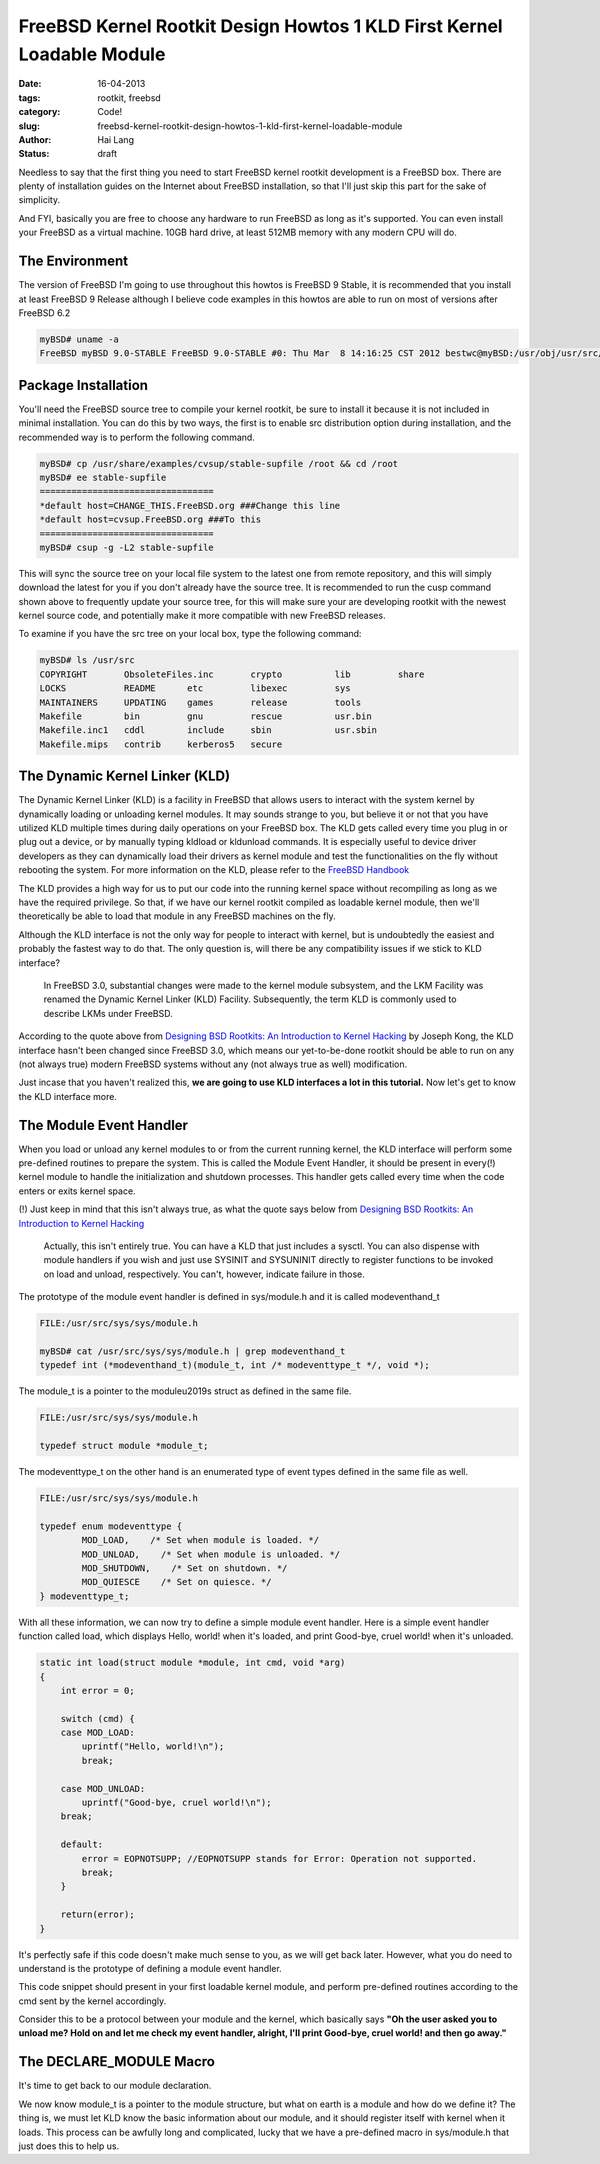 FreeBSD Kernel Rootkit Design Howtos 1 KLD First Kernel Loadable Module
#######################################################################

:date: 16-04-2013
:tags: rootkit, freebsd
:category: Code!
:slug: freebsd-kernel-rootkit-design-howtos-1-kld-first-kernel-loadable-module
:author: Hai Lang
:status: draft

Needless to say that the first thing you need to start FreeBSD kernel rootkit development is a FreeBSD box. 
There are plenty of installation guides on the Internet about FreeBSD installation, 
so that I'll just skip this part for the sake of simplicity.

And FYI, basically you are free to choose any hardware to run FreeBSD as long as it's supported. 
You can even install your FreeBSD as a virtual machine. 
10GB hard drive, at least 512MB memory with any modern CPU will do.

The Environment
------------------
The version of FreeBSD I'm going to use throughout this howtos is FreeBSD 9 Stable, 
it is recommended that you install at least FreeBSD 9 Release although I believe code examples in this howtos 
are able to run on most of versions after FreeBSD 6.2

.. code-block:: bash

    myBSD# uname -a
    FreeBSD myBSD 9.0-STABLE FreeBSD 9.0-STABLE #0: Thu Mar  8 14:16:25 CST 2012 bestwc@myBSD:/usr/obj/usr/src/sys/GENERIC  amd64

Package Installation
--------------------
You'll need the FreeBSD source tree to compile your kernel rootkit, 
be sure to install it because it is not included in minimal installation. 
You can do this by two ways, the first is to enable src distribution option during installation, 
and the recommended way is to perform the following command.

.. code-block:: bash

    myBSD# cp /usr/share/examples/cvsup/stable-supfile /root && cd /root
    myBSD# ee stable-supfile
    =================================
    *default host=CHANGE_THIS.FreeBSD.org ###Change this line
    *default host=cvsup.FreeBSD.org ###To this
    =================================
    myBSD# csup -g -L2 stable-supfile

This will sync the source tree on your local file system to the latest one from remote repository, 
and this will simply download the latest for you if you don't already have the source tree. 
It is recommended to run the cusp command shown above to frequently update your source tree, 
for this will make sure your are developing rootkit with the newest kernel source code, 
and potentially make it more compatible with new FreeBSD releases.

To examine if you have the src tree on your local box, type the following command:

.. code-block:: bash

    myBSD# ls /usr/src
    COPYRIGHT       ObsoleteFiles.inc       crypto          lib         share
    LOCKS           README      etc         libexec         sys
    MAINTAINERS     UPDATING    games       release         tools
    Makefile        bin         gnu         rescue          usr.bin
    Makefile.inc1   cddl        include     sbin            usr.sbin
    Makefile.mips   contrib     kerberos5   secure

The Dynamic Kernel Linker (KLD)
-------------------------------
The Dynamic Kernel Linker (KLD) is a facility in FreeBSD that allows users 
to interact with the system kernel by dynamically loading or unloading kernel modules. 
It may sounds strange to you, but believe it or not that you have utilized KLD multiple times 
during daily operations on your FreeBSD box. The KLD gets called every time you plug in or plug out a device, 
or by manually typing kldload or kldunload commands. 
It is especially useful to device driver developers as they can dynamically load 
their drivers as kernel module and test the functionalities on the fly without rebooting the system. 
For more information on the KLD, please refer to the `FreeBSD Handbook`_

The KLD provides a high way for us to put our code into the running kernel space 
without recompiling as long as we have the required privilege. 
So that, if we have our kernel rootkit compiled as loadable kernel module, 
then we'll theoretically be able to load that module in any FreeBSD machines on the fly.

Although the KLD interface is not the only way for people to interact with kernel, 
but is undoubtedly the easiest and probably the fastest way to do that. 
The only question is, will there be any compatibility issues if we stick to KLD interface?

.. pull-quote:: In FreeBSD 3.0, substantial changes were made to the kernel module subsystem, and the LKM Facility was renamed the Dynamic Kernel Linker (KLD) Facility. Subsequently, the term KLD is commonly used to describe LKMs under FreeBSD.

According to the quote above from `Designing BSD Rootkits: An Introduction to Kernel Hacking`_ by Joseph Kong, 
the KLD interface hasn't been changed since FreeBSD 3.0, 
which means our yet-to-be-done rootkit should be able to run on any (not always true) modern FreeBSD systems 
without any (not always true as well) modification.

Just incase that you haven't realized this, 
**we are going to use KLD interfaces a lot in this tutorial.** 
Now let's get to know the KLD interface more.

The Module Event Handler
------------------------------
When you load or unload any kernel modules to or from the current running kernel, 
the KLD interface will perform some pre-defined routines to prepare the system. 
This is called the Module Event Handler, it should be present in every(!) kernel module 
to handle the initialization and shutdown processes. This handler gets called every time 
when the code enters or exits kernel space.

(!) Just keep in mind that this isn't always true, as what the quote says below from 
`Designing BSD Rootkits: An Introduction to Kernel Hacking`_

.. pull-quote:: Actually, this isn't entirely true. You can have a KLD that just includes a sysctl. You can also dispense with module handlers if you wish and just use SYSINIT and SYSUNINIT directly to register functions to be invoked on load and unload, respectively. You can't, however, indicate failure in those.

The prototype of the module event handler is defined in sys/module.h and it is called modeventhand_t

.. code-block:: cpp

    FILE:/usr/src/sys/sys/module.h

    myBSD# cat /usr/src/sys/sys/module.h | grep modeventhand_t
    typedef int (*modeventhand_t)(module_t, int /* modeventtype_t */, void *);

The module_t is a pointer to the module\u2019s struct as defined in the same file.

.. code-block:: cpp

    FILE:/usr/src/sys/sys/module.h

    typedef struct module *module_t;

The modeventtype_t on the other hand is an enumerated type of event types defined in the same file as well.

.. code-block:: cpp

    FILE:/usr/src/sys/sys/module.h
    
    typedef enum modeventtype {
            MOD_LOAD,    /* Set when module is loaded. */
            MOD_UNLOAD,    /* Set when module is unloaded. */
            MOD_SHUTDOWN,    /* Set on shutdown. */
            MOD_QUIESCE    /* Set on quiesce. */
    } modeventtype_t;

With all these information, we can now try to define a simple module event handler. 
Here is a simple event handler function called load, which displays Hello, world! when it's loaded, 
and print Good-bye, cruel world! when it's unloaded.

.. code-block:: cpp

    static int load(struct module *module, int cmd, void *arg)
    {
        int error = 0;

        switch (cmd) {
        case MOD_LOAD:
            uprintf("Hello, world!\n");
            break;

        case MOD_UNLOAD:
            uprintf("Good-bye, cruel world!\n");
        break;

        default:
            error = EOPNOTSUPP; //EOPNOTSUPP stands for Error: Operation not supported.
            break;
        }

        return(error);
    }

It's perfectly safe if this code doesn't make much sense to you, as we will get back later. 
However, what you do need to understand is the prototype of defining a module event handler.

This code snippet should present in your first loadable kernel module, 
and perform pre-defined routines according to the cmd sent by the kernel accordingly.

Consider this to be a protocol between your module and the kernel, 
which basically says 
**"Oh the user asked you to unload me? Hold on and let me check my event handler, 
alright, I'll print Good-bye, cruel world! and then go away."**

The DECLARE_MODULE Macro
---------------------------
It's time to get back to our module declaration.

We now know module_t is a pointer to the module structure, 
but what on earth is a module and how do we define it? 
The thing is, we must let KLD know the basic information about our module, 
and it should register itself with kernel when it loads. 
This process can be awfully long and complicated, 
lucky that we have a pre-defined macro in sys/module.h that just does this to help us.

.. _FreeBSD Handbook: http://www.freebsd.org/doc/en/books/arch-handbook/driverbasics-kld.html
.. _Designing BSD Rootkits\: An Introduction to Kernel Hacking: http://www.amazon.com/gp/product/B002MZAR6I/ref=as_li_qf_sp_asin_tl?ie=UTF8&tag=imhala-20&linkCode=as2&camp=217145&creative=399373&creativeASIN=B002MZAR6I
